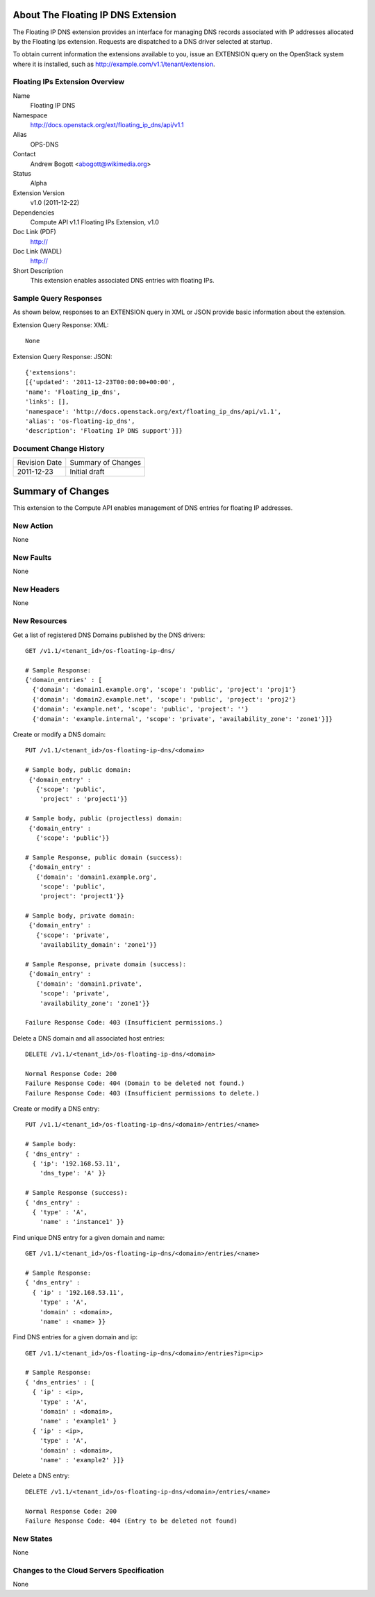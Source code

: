 About The Floating IP DNS Extension
===================================

The Floating IP DNS extension provides an interface for managing DNS records associated with IP addresses
allocated by the Floating Ips extension.  Requests are dispatched to a DNS driver selected at startup.

To obtain current information the extensions available to you, issue an EXTENSION query on the OpenStack system where it is installed, such as http://example.com/v1.1/tenant/extension.

Floating IPs Extension Overview
-------------------------------

Name
        Floating IP DNS

Namespace
        http://docs.openstack.org/ext/floating_ip_dns/api/v1.1

Alias
        OPS-DNS

Contact
        Andrew Bogott <abogott@wikimedia.org>

Status
        Alpha

Extension Version
        v1.0 (2011-12-22)

Dependencies
        Compute API v1.1
        Floating IPs Extension, v1.0

Doc Link (PDF)
        http://

Doc Link (WADL)
        http://

Short Description
        This extension enables associated DNS entries with floating IPs.

Sample Query Responses
----------------------

As shown below, responses to an EXTENSION query in XML or JSON provide basic information about the extension.

Extension Query Response: XML::

        None

Extension Query Response: JSON::

        {'extensions':
        [{'updated': '2011-12-23T00:00:00+00:00',
        'name': 'Floating_ip_dns',
        'links': [],
        'namespace': 'http://docs.openstack.org/ext/floating_ip_dns/api/v1.1',
        'alias': 'os-floating-ip_dns',
        'description': 'Floating IP DNS support'}]}

Document Change History
-----------------------

============= =====================================
Revision Date Summary of Changes
2011-12-23    Initial draft
============= =====================================


Summary of Changes
==================
This extension to the Compute API enables management of DNS entries for floating IP addresses.

New Action
----------
None

New Faults
----------
None

New Headers
-----------
None

New Resources
-------------

Get a list of registered DNS Domains published by the DNS drivers::

    GET /v1.1/<tenant_id>/os-floating-ip-dns/

    # Sample Response:
    {'domain_entries' : [
      {'domain': 'domain1.example.org', 'scope': 'public', 'project': 'proj1'}
      {'domain': 'domain2.example.net', 'scope': 'public', 'project': 'proj2'}
      {'domain': 'example.net', 'scope': 'public', 'project': ''}
      {'domain': 'example.internal', 'scope': 'private', 'availability_zone': 'zone1'}]}


Create or modify a DNS domain::

    PUT /v1.1/<tenant_id>/os-floating-ip-dns/<domain>

    # Sample body, public domain:
     {'domain_entry' :
       {'scope': 'public',
        'project' : 'project1'}}

    # Sample body, public (projectless) domain:
     {'domain_entry' :
       {'scope': 'public'}}

    # Sample Response, public domain (success):
     {'domain_entry' :
       {'domain': 'domain1.example.org',
        'scope': 'public',
        'project': 'project1'}}

    # Sample body, private domain:
     {'domain_entry' :
       {'scope': 'private',
        'availability_domain': 'zone1'}}

    # Sample Response, private domain (success):
     {'domain_entry' :
       {'domain': 'domain1.private',
        'scope': 'private',
        'availability_zone': 'zone1'}}

    Failure Response Code: 403 (Insufficient permissions.)


Delete a DNS domain and all associated host entries::

    DELETE /v1.1/<tenant_id>/os-floating-ip-dns/<domain>

    Normal Response Code: 200
    Failure Response Code: 404 (Domain to be deleted not found.)
    Failure Response Code: 403 (Insufficient permissions to delete.)


Create or modify a DNS entry::

    PUT /v1.1/<tenant_id>/os-floating-ip-dns/<domain>/entries/<name>

    # Sample body:
    { 'dns_entry' :
      { 'ip': '192.168.53.11',
        'dns_type': 'A' }}

    # Sample Response (success):
    { 'dns_entry' :
      { 'type' : 'A',
        'name' : 'instance1' }}


Find unique DNS entry for a given domain and name::

    GET /v1.1/<tenant_id>/os-floating-ip-dns/<domain>/entries/<name>

    # Sample Response:
    { 'dns_entry' :
      { 'ip' : '192.168.53.11',
        'type' : 'A',
        'domain' : <domain>,
        'name' : <name> }}


Find DNS entries for a given domain and ip::

    GET /v1.1/<tenant_id>/os-floating-ip-dns/<domain>/entries?ip=<ip>

    # Sample Response:
    { 'dns_entries' : [
      { 'ip' : <ip>,
        'type' : 'A',
        'domain' : <domain>,
        'name' : 'example1' }
      { 'ip' : <ip>,
        'type' : 'A',
        'domain' : <domain>,
        'name' : 'example2' }]}


Delete a DNS entry::

    DELETE /v1.1/<tenant_id>/os-floating-ip-dns/<domain>/entries/<name>

    Normal Response Code: 200
    Failure Response Code: 404 (Entry to be deleted not found)


New States
----------
None

Changes to the Cloud Servers Specification
------------------------------------------
None
